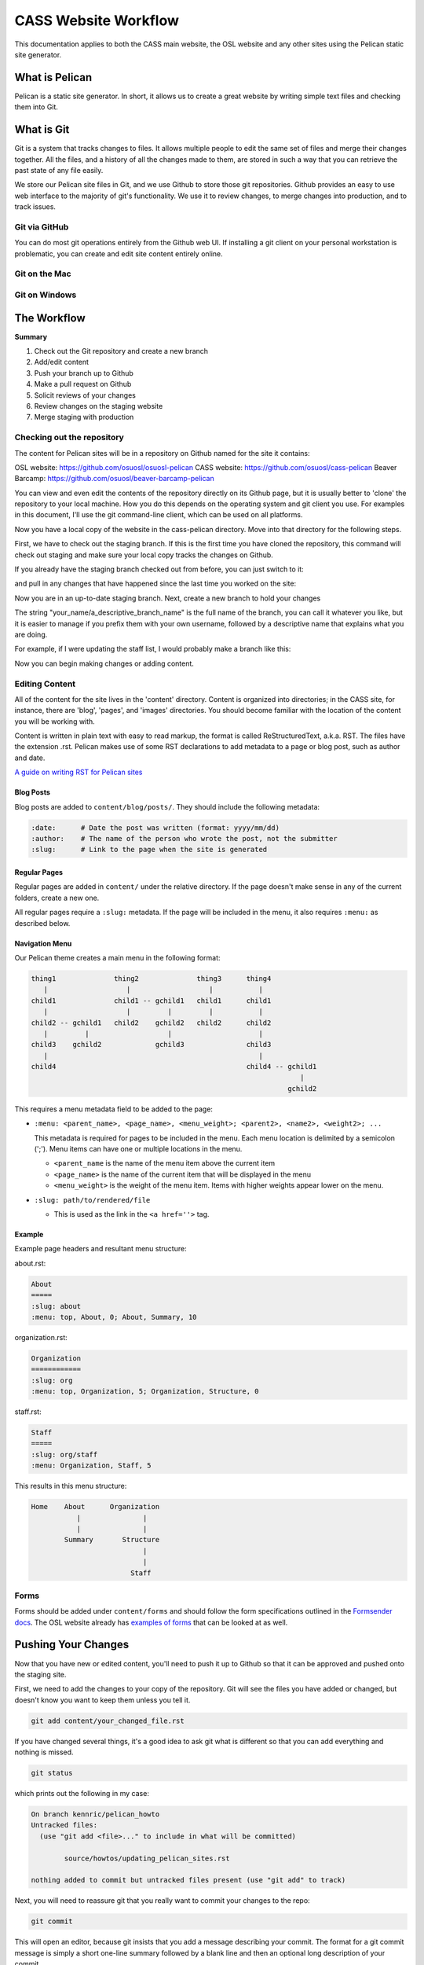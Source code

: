 CASS Website Workflow
=====================

This documentation applies to both the CASS main website, the OSL website
and any other sites using the Pelican static site generator.


What is Pelican
---------------

Pelican is a static site generator. In short, it allows us to create a 
great website by writing simple text files and checking them into Git.


What is Git
-----------

Git is a system that tracks changes to files. It allows multiple people
to edit the same set of files and merge their changes together. All the
files, and a history of all the changes made to them, are stored in such
a way that you can retrieve the past state of any file easily. 

We store our Pelican site files in Git, and we use Github to store 
those git repositories. Github provides an easy to use web interface to
the majority of git's functionality. We use it to review changes, to
merge changes into production, and to track issues.


Git via GitHub
~~~~~~~~~~~~~~

You can do most git operations entirely from the Github web UI. If 
installing a git client on your personal workstation is problematic,
you can create and edit site content entirely online.


Git on the Mac
~~~~~~~~~~~~~~



Git on Windows
~~~~~~~~~~~~~~



The Workflow
------------


**Summary**

#.	Check out the Git repository and create a new branch
#.	Add/edit content
#.	Push your branch up to Github
#.	Make a pull request on Github
#.	Solicit reviews of your changes
#.	Review changes on the staging website
#.	Merge staging with production


Checking out the repository
~~~~~~~~~~~~~~~~~~~~~~~~~~~

The content for Pelican sites will be in a repository on Github named
for the site it contains:

OSL website: https://github.com/osuosl/osuosl-pelican
CASS website: https://github.com/osuosl/cass-pelican
Beaver Barcamp: https://github.com/osuosl/beaver-barcamp-pelican

You can view and even edit the contents of the repository directly on its 
Github page, but it is usually better to 'clone' the repository to your
local machine. How you do this depends on the operating system and git 
client you use. For examples in this document, I'll use the git 
command-line client, which can be used on all platforms. 

.. code-block::bash

	git clone https://github.com/osuosl/cass-pelican

Now you have a local copy of the website in the cass-pelican directory. 
Move into that directory for the following steps.

First, we have to check out the staging branch. If this is the first time
you have cloned the repository, this command will check out staging and 
make sure your local copy tracks the changes on Github.

.. code-block::bash

	git checkout -tb staging origin/staging

If you already have the staging branch checked out from before, you can 
just switch to it:

.. code-block::bash

	git checkout staging

and pull in any changes that have happened since the last time you worked
on the site:

.. code-block::bash

	git pull


Now you are in an up-to-date staging branch. Next, create a new branch to
hold your changes

.. code-block::bash

	git checkout -b your_name/a_descriptive_branch_name


The string "your_name/a_descriptive_branch_name" is the full name of the 
branch, you can call it whatever you like, but it is easier to manage if you 
prefix them with your own username, followed by a descriptive name that 
explains what you are doing. 

For example, if I were updating the staff list, I would probably make a 
branch like this:


.. code-block::bash

	git checkout -b kennric/update_staff_list


Now you can begin making changes or adding content.


Editing Content
~~~~~~~~~~~~~~~

All of the content for the site lives in the 'content' directory. Content 
is organized into directories; in the CASS site, for instance, there are 
'blog', 'pages', and 'images' directories. You should become familiar with 
the location of the content you will be working with.

Content is written in plain text with easy to read markup, the format is 
called ReStructuredText, a.k.a. RST. The files have the extension .rst.
Pelican makes use of some RST declarations to add metadata to a page or
blog post, such as author and date.


`A guide on writing RST for Pelican sites <http://docs.getpelican.com/en/3.6.3/content.html>`_


Blog Posts
++++++++++

Blog posts are added to ``content/blog/posts/``. They should include the
following metadata:

.. code-block:: none

  :date:      # Date the post was written (format: yyyy/mm/dd)
  :author:    # The name of the person who wrote the post, not the submitter
  :slug:      # Link to the page when the site is generated


Regular Pages
+++++++++++++

Regular pages are added in ``content/`` under the relative directory. If the
page doesn't make sense in any of the current folders, create a new one.

All regular pages require a ``:slug:`` metadata. If the page will be included in
the menu, it also requires ``:menu:`` as described below.


Navigation Menu
+++++++++++++++

Our Pelican theme creates a main menu in the following format:

.. code-block:: none

  thing1              thing2              thing3      thing4
     |                   |                   |           |
  child1              child1 -- gchild1   child1      child1
     |                   |         |         |           |
  child2 -- gchild1   child2    gchild2   child2      child2
     |         |                   |                     |
  child3    gchild2             gchild3               child3
     |                                                   |
  child4                                              child4 -- gchild1
                                                                   |
                                                                gchild2


This requires a menu metadata field to be added to the page:

* ``:menu: <parent_name>, <page_name>, <menu_weight>; <parent2>, <name2>, <weight2>; ...``

  This metadata is required for pages to be included in the menu. Each menu
  location is delimited by a semicolon (';'). Menu items can have one or
  multiple locations in the menu.

  - ``<parent_name`` is the name of the menu item above the current item
  - ``<page_name>`` is the name of the current item that will be displayed in the
    menu
  - ``<menu_weight>`` is the weight of the menu item. Items with higher weights
    appear lower on the menu.

* ``:slug: path/to/rendered/file``

  - This is used as the link in the ``<a href=''>`` tag.

Example
+++++++

Example page headers and resultant menu structure:

about.rst:

.. code-block:: none

  About
  =====
  :slug: about
  :menu: top, About, 0; About, Summary, 10


organization.rst:

.. code-block:: none

  Organization
  ============
  :slug: org
  :menu: top, Organization, 5; Organization, Structure, 0


staff.rst:

.. code-block:: none

  Staff
  =====
  :slug: org/staff
  :menu: Organization, Staff, 5


This results in this menu structure:

.. code-block:: none

  Home    About      Organization
             |               |
             |               |
          Summary       Structure
                             |
                             |
                          Staff

Forms
~~~~~

Forms should be added under ``content/forms`` and should follow the form
specifications outlined in the `Formsender docs`_. The OSL website already has
`examples of forms`_ that can be looked at as well.

.. _Formsender docs: http://formsender.readthedocs.org/en/latest/
.. _examples of forms: https://github.com/osuosl/osuosl-pelican/tree/master/content/forms


Pushing Your Changes
--------------------

Now that you have new or edited content, you'll need to push it up to Github
so that it can be approved and pushed onto the staging site.

First, we need to add the changes to your copy of the repository. Git will
see the files you have added or changed, but doesn't know you want to keep
them unless you tell it.

.. code-block:: bash

	git add content/your_changed_file.rst


If you have changed several things, it's a good idea to ask git what is 
different so that you can add everything and nothing is missed.

.. code-block:: bash

	git status

which prints out the following in my case:

.. code-block:: bash

	On branch kennric/pelican_howto
	Untracked files:
	  (use "git add <file>..." to include in what will be committed)

		source/howtos/updating_pelican_sites.rst

	nothing added to commit but untracked files present (use "git add" to track)


Next, you will need to reassure git that you really want to commit your
changes to the repo:

.. code-block:: bash

	git commit

This will open an editor, because git insists that you add a message describing
your commit. The format for a git commit message is simply a short one-line summary
followed by a blank line and then an optional long description of your commit.

.. code-block:: bash

	Here is my quick summary sentence

	Here is a longer, more detail description of my changes. I don't need to tell
	git what files I changed, or what the changes are, I use this commit message
	to tell my colleagues why I made the changes.

	# Please enter the commit message for your changes. Lines starting
	# with '#' will be ignored, and an empty message aborts the commit.
	# On branch kennric/pelican_howto
	# Changes to be committed:
	#       new file:   source/howtos/updating_pelican_sites.rst
	#

Note that git already knows everything I changed, this message is to tell other
humans why I made the changes I made.

Now your local copy of the git repository contains your changes. Next, we need to 
push those changes up to Github so that others can see and review them.

.. code-block:: bash

	git push origin your_name/a_descriptive_branch_name


Now your branch is on Github. For the next step, we'll need to go to the Github
page for the site you are editing.


Make a Pull Request
-------------------


A pull request, a.k.a. PR, is a request to have your branch merged into another
branch (usually staging or master, but it can be any branch). 

I'll defer to Github's own documentation on how to make a PR:

`A guide to Github PRs <https://help.github.com/articles/using-pull-requests/>`_

When you make your initial pull request, you'll select your branch (it will be 
easy to find if you prefixed it with your name), and request to merge with the 
**staging** branch. Be sure to select staging in the "base: " pull-down box.


Solicit Reviews
---------------

The next step is to have your changes approved by the page owner. If you are 
the page owner, it's a very good idea to have someone else look over your
changes. You can 'tag' other users in the 'Conversation' tab of the pull 
request by adding an @ to their username in a comment:


.. code-block:: bash

	My changes are complete, @Ramereth, can you review?


This will notify them of the comment, according to their own notification 
settings. It's a good idea to ping that person online or in person to make
sure they know that you are waiting on their review.

When you have a thumbs-up (a.k.a. +1) from the page owner or other reviewer,
the content can be merged by the page owner.

Merge Into Staging
------------------

If you are the page owner, please read the `Github documentation on merging pull requests <https://help.github.com/articles/merging-a-pull-request/>`_

In most cases, merging is a simple click on the Merge pull request button. 


Review the Staging Site
-----------------------

When changes are merged into the staging branch, our back-end systems will
push those changes to the staging website. You can see what your changes will
look like in production by visiting the staging site.

`The CASS staging site <http://cass.staging.osuosl.org>`_
`The OSL staging site <http://osuosl.staging.osuosl.org>`_

Merge with Master
-----------------

If things look good, you or the page owner can create a pull request from
the staging branch to the master branch, following the same procedure as 
for creating a pull request from your editing branch to staging. When this 
is merged into master, the production site will be updated with your changes.